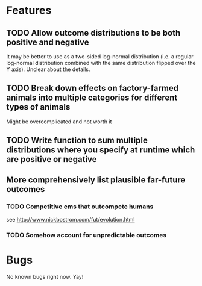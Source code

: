 * Features
** TODO Allow outcome distributions to be both positive and negative

It may be better to use as a two-sided log-normal distribution (i.e. a regular log-normal distribution combined with the same distribution flipped over the Y axis). Unclear about the details.
** TODO Break down effects on factory-farmed animals into multiple categories for different types of animals

Might be overcomplicated and not worth it
** TODO Write function to sum multiple distributions where you specify at runtime which are positive or negative
** More comprehensively list plausible far-future outcomes
*** TODO Competitive ems that outcompete humans
see http://www.nickbostrom.com/fut/evolution.html
*** TODO Somehow account for unpredictable outcomes
* Bugs
No known bugs right now. Yay!
